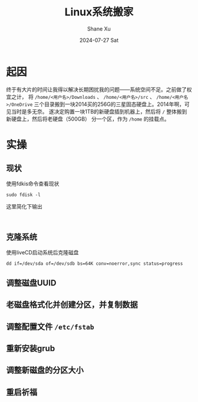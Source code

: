 #+TITLE:       Linux系统搬家
#+AUTHOR:      Shane Xu
#+EMAIL:       shane@192.168.3.136
#+DATE:        2024-07-27 Sat
#+URI:         /blog/%y/%m/%d/linux-system-move
#+KEYWORDS:    linux
#+TAGS:        linux
#+LANGUAGE:    en
#+OPTIONS:     H:3 num:nil toc:nil \n:nil ::t |:t ^:nil -:nil f:t *:t <:t
#+DESCRIPTION: <TODO: insert your description here>

* 起因
终于有大片的时间让我得以解决长期困扰我的问题——系统空间不足。之前做了权宜之计，
将 ~/home/<用户名>/Downloads~ 、 ~/home/<用户名>/src~  、 ~/home/<用户名>/OneDrive~
三个目录搬到一块2014买的256G的三星固态硬盘上。2014年啊，可见当时是多无奈。
遂决定购置一块1TB的新硬盘插到机器上，然后将 ~/~ 整体搬到新硬盘上，然后将老硬盘（500GB）
分一个区，作为 ~/home~ 的挂载点。

* 实操

** 现状
使用fdkis命令查看现状
#+begin_src shell
sudo fdisk -l
#+end_src

这里简化下输出
#+begin_src text

#+end_src

** 克隆系统
使用liveCD启动系统后克隆磁盘
#+begin_src shell
dd if=/dev/sda of=/dev/sdb bs=64K conv=noerror,sync status=progress
#+end_src

** 调整磁盘UUID

** 老磁盘格式化并创建分区，并复制数据

** 调整配置文件 ~/etc/fstab~

** 重新安装grub

** 调整新磁盘的分区大小

** 重启祈福
